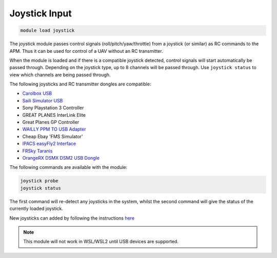==============
Joystick Input
==============

.. code:: bash

    module load joystick
    
The joystick module passes control signals (roll/pitch/yaw/throttle)
from a joystick (or similar) as RC commands to the APM. Thus it can be
used for control of a UAV without an RC transmitter.

When the module is loaded and if there is a compatible joystick detected,
control signals will start automatically be passed through. Depending on the joystick type, 
up to 8 channels will be passed through. Use ``joystick status`` to view which channels are
being passed through.

The following joysticks and RC transmitter dongles are compatible:

- `Carolbox
  USB <http://www.hobbyking.com/hobbyking/store/__13597__USB_Simulator_Cable_XTR_AeroFly_FMS.html>`_
- `Saili Simulator
  USB <http://www.hobbyking.com/hobbyking/store/__13597__USB_Simulator_Cable_XTR_AeroFly_FMS.html>`_
- Sony Playstation 3 Controller
- GREAT PLANES InterLink Elite
- Great Planes GP Controller
- `WAILLY PPM TO USB
  Adapter <http://www.amazon.com/gp/product/B000RO7JAI/ref=oh_aui_detailpage_o03_s00?ie=UTF8&psc=1>`_
- Cheap Ebay 'FMS Simulator'
- `IPACS easyFly2 Interface <http://www.ikarus.net/deutsch-infos-zubehor/die-ikarus-interfacekabel/?lang=en>`_
- `FRSky Taranis <https://hobbyking.com/en_us/frsky-2-4ghz-accst-taranis-x9d-plus-and-x8r-combo-digital-telemetry-radio-system-mode-2.html/?___store=en_us>`_
- `OrangeRX DSMX DSM2 USB Dongle <https://hobbyking.com/en_us/orange-rx-dsmx-dsm2-compatible-protocol-usb-dongle-flight-simulator.html>`_

The following commands are available with the module:

.. code:: bash

    joystick probe
    joystick status
    
The first command will re-detect any joysticks in the system, whilst the second command will give the status of the currently loaded joystick.

New joysticks can added by following the instructions `here <https://github.com/ArduPilot/MAVProxy/blob/master/docs/JOYSTICKS.md>`_


.. note:: This module will not work in WSL/WSL2 until USB devices are supported.
